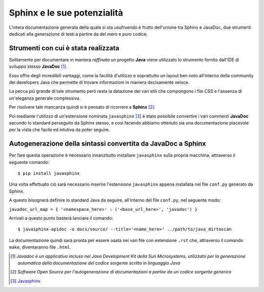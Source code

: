 Sphinx e le sue potenzialità
===============================

L'intera documentazione generata della quale si sta usufruendo è frutto dell'unione tra Sphinx e JavaDoc, due strumenti
dedicati alla generazione di testi a partire da del mero e puro codice.

Strumenti con cui è stata realizzata
----------------------------------------------

Solitamente per documentare in maniera *raffinata* un progetto **Java** viene utilizzato 
lo strumento fornito dall'IDE di sviluppo stesso **JavaDoc** [1]_.

Esso offre degli incredibili vantaggi, come la facilità d'utilizzo e soprattutto un
layout ben noto all'interno della community dei developers Java che permette 
di trovare informazioni in maniera decisamente veloce.

La pecca più grande di tale strumento però resta la datazione dei vari stili che compongono
i file CSS e l'assenza di un'eleganza generale complessiva.

Per risolvere tale mancanza quindi si è pensato di ricorrere a **Sphinx** [2]_.

Poi mediante l'utilizzo di un'estensione nominata ``javasphinx`` [3]_ è stato possibile 
convertire i vari commenti **JavaDoc** secondo lo standard perseguito da Sphinx stesso, e così
facendo abbiamo ottenuto sia una documentazione piacevole per la vista che
facile ed intutiva da poter seguire.

Autogenerazione della sintassi convertita da JavaDoc a Sphinx
----------------------------------------------------------------

Per fare questa operazione è necessario innanzitutto installare ``javasphinx``
sulla propria macchina, attraverso il seguente comando::

    $ pip install javasphinx

Una volta effettuato ciò sarà necessario inserire l'estensione ``javasphinx`` appena installata
nel file ``conf.py`` generato da Sphinx.

A questo bisognerà definire lo standard Java da seguire, all'interno del file
``conf.py``, nel seguente modo:

``javadoc_url_map = { '<namespace_here>' : ('<base_url_here>', 'javadoc') }``

Arrivati a questo punto basterà lanciare il comando:: 

    $ javasphinx-apidoc -o docs/source/ --title='<name_here>' ../path/to/java_dirtoscan

La documentazione quindi sarà pronta per essere usata nei vari file con estensione ``.rst`` che, attraverso il comando ``make``, diventaranno file ``.html``.

.. [1] *Javadoc è un applicativo incluso nel Java Development Kit della Sun Microsystems, utilizzato per la generazione automatica della documentazione del codice sorgente scritto in linguaggio Java*
.. [2] *Software Open Source per l'autogenerazione di documentazioni a partire da un codice sorgente generico*
.. [3] `Javasphinx <https://bronto.github.io/javasphinx/>`_